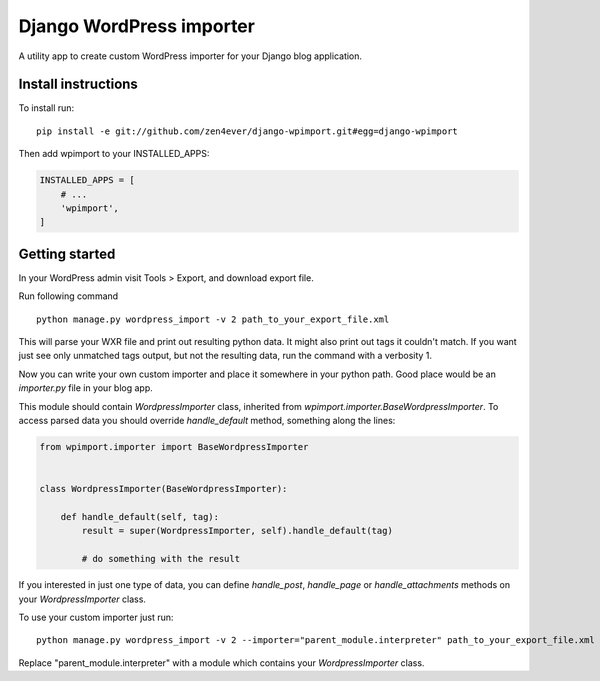 Django WordPress importer
=========================

A utility app to create custom WordPress importer
for your Django blog application.

Install instructions
--------------------

To install run:

::

  pip install -e git://github.com/zen4ever/django-wpimport.git#egg=django-wpimport


Then add wpimport to your INSTALLED_APPS:

.. code-block:: python
  
  INSTALLED_APPS = [
      # ...
      'wpimport',
  ]

Getting started
---------------

In your WordPress admin visit Tools > Export, and download export file.

Run following command

::

  python manage.py wordpress_import -v 2 path_to_your_export_file.xml

This will parse your WXR file and print out resulting python data.
It might also print out tags it couldn't match. If you want just see only
unmatched tags output, but not the resulting data, run the command with
a verbosity 1.

Now you can write your own custom importer and place it somewhere in your
python path. Good place would be an `importer.py` file in your blog app.

This module should contain `WordpressImporter` class, inherited from
`wpimport.importer.BaseWordpressImporter`.
To access parsed data you should override `handle_default` method,
something along the lines:

.. code-block:: python

  from wpimport.importer import BaseWordpressImporter


  class WordpressImporter(BaseWordpressImporter):

      def handle_default(self, tag):
          result = super(WordpressImporter, self).handle_default(tag)

          # do something with the result


If you interested in just one type of data, you can define `handle_post`,
`handle_page` or `handle_attachments` methods on your `WordpressImporter`
class.

To use your custom importer just run:

::

  python manage.py wordpress_import -v 2 --importer="parent_module.interpreter" path_to_your_export_file.xml

Replace "parent_module.interpreter" with a module which contains your
`WordpressImporter` class.
